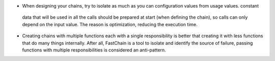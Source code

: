 
+ When designing your chains, try to isolate as much as you can configuration values from usage values. constant
 data that will be used in all the calls should be prepared at start (when defining the chain), so
 calls can only depend on the input value. The reason is optimization, reducing the execution time.

+ Creating chains with multiple functions each with a single responsibility is better that creating it with
  less functions that do many things internally. After all, FastChain is a tool to isolate and identify the
  source of failure, passing functions with multiple responsibilities is considered an anti-pattern.

